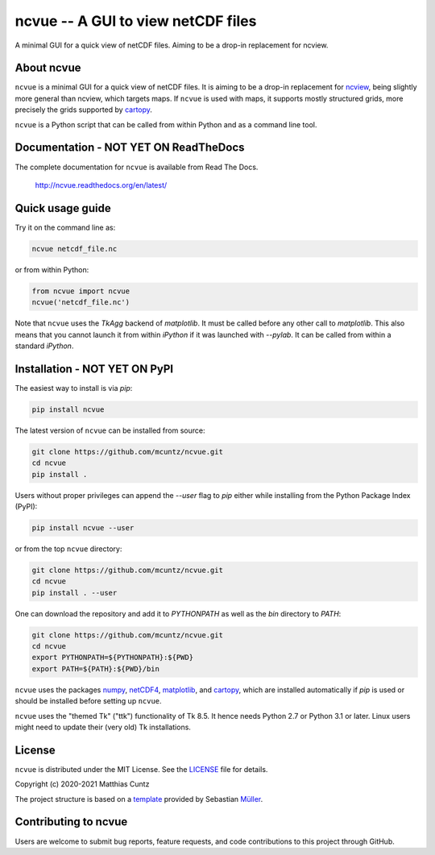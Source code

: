 ncvue -- A GUI to view netCDF files
===================================
..
  pandoc -f rst -o README.html -t html README.rst

A minimal GUI for a quick view of netCDF files.
Aiming to be a drop-in replacement for ncview.

.. image:: https://zenodo.org/badge/DOI/10.5281/zenodo.3893705.svg
   :alt: Zenodo DOI
   :target: https://doi.org/10.5281/zenodo.3893705

.. image:: https://badge.fury.io/py/ncvue.svg
   :alt: PyPI version
   :target: https://badge.fury.io/py/ncvue

.. image:: http://img.shields.io/badge/license-MIT-blue.svg?style=flat
   :alt: License
   :target: https://github.com/mcuntz/ncvue/blob/master/LICENSE

.. image:: https://travis-ci.org/mcuntz/ncvue.svg?branch=master
   :alt: Build status
   :target: https://travis-ci.org/mcuntz/ncvue

.. image:: https://readthedocs.org/projects/ncvue/badge/?version=latest
   :alt: Documentation status
   :target: https://ncvue.readthedocs.io/en/latest/?badge=latest

About ncvue
-----------

``ncvue`` is a minimal GUI for a quick view of netCDF files. It is aiming to be
a drop-in replacement for ncview_, being slightly more general than ncview,
which targets maps. If ``ncvue`` is used with maps, it supports mostly
structured grids, more precisely the grids supported by cartopy_.

``ncvue`` is a Python script that can be called from within Python and as a command
line tool.

Documentation - NOT YET ON ReadTheDocs
--------------------------------------

The complete documentation for ``ncvue`` is available from Read The Docs.

   http://ncvue.readthedocs.org/en/latest/


Quick usage guide
-----------------

Try it on the command line as:

.. code-block:: bash

   ncvue netcdf_file.nc

or from within Python:

.. code-block:: python

   from ncvue import ncvue
   ncvue('netcdf_file.nc')

Note that ``ncvue`` uses the `TkAgg` backend of `matplotlib`. It must be called
before any other call to `matplotlib`. This also means that you cannot launch it
from within `iPython` if it was launched with `--pylab`. It can be called from
within a standard `iPython`.


Installation - NOT YET ON PyPI
------------------------------

The easiest way to install is via `pip`:

.. code-block:: bash

   pip install ncvue


The latest version of ``ncvue`` can be installed from source:

.. code-block:: bash

   git clone https://github.com/mcuntz/ncvue.git
   cd ncvue
   pip install .

Users without proper privileges can append the `--user` flag to
`pip` either while installing from the Python Package Index (PyPI):

.. code-block:: bash

   pip install ncvue --user

or from the top ``ncvue`` directory:

.. code-block:: bash

   git clone https://github.com/mcuntz/ncvue.git
   cd ncvue
   pip install . --user

One can download the repository and add it to `PYTHONPATH` as well as the `bin`
directory to `PATH`:

.. code-block:: bash

   git clone https://github.com/mcuntz/ncvue.git
   cd ncvue
   export PYTHONPATH=${PYTHONPATH}:${PWD}
   export PATH=${PATH}:${PWD}/bin

``ncvue`` uses the packages numpy_, netCDF4_, matplotlib_, and cartopy_, which are installed automatically if
`pip` is used or should be installed before setting up ``ncvue``.

``ncvue`` uses the "themed Tk" ("ttk") functionality of Tk 8.5. It hence needs
Python 2.7 or Python 3.1 or later. Linux users might need to update their (very
old) Tk installations.

License
-------

``ncvue`` is distributed under the MIT License. See the LICENSE_ file for
details.

Copyright (c) 2020-2021 Matthias Cuntz

The project structure is based on a template_ provided by Sebastian Müller_.


Contributing to ncvue
---------------------

Users are welcome to submit bug reports, feature requests, and code
contributions to this project through GitHub.

.. _LICENSE: https://github.com/mcuntz/ncvue/LICENSE
.. _Müller: https://github.com/MuellerSeb
.. _cartopy: https://scitools.org.uk/cartopy/docs/latest/
.. _matplotlib: https://matplotlib.org/
.. _ncview: http://meteora.ucsd.edu/~pierce/ncview_home_page.html
.. _netcdf4: https://unidata.github.io/netcdf4-python/netCDF4/index.html
.. _numpy: https://numpy.org/
.. _template: https://github.com/MuellerSeb/template
